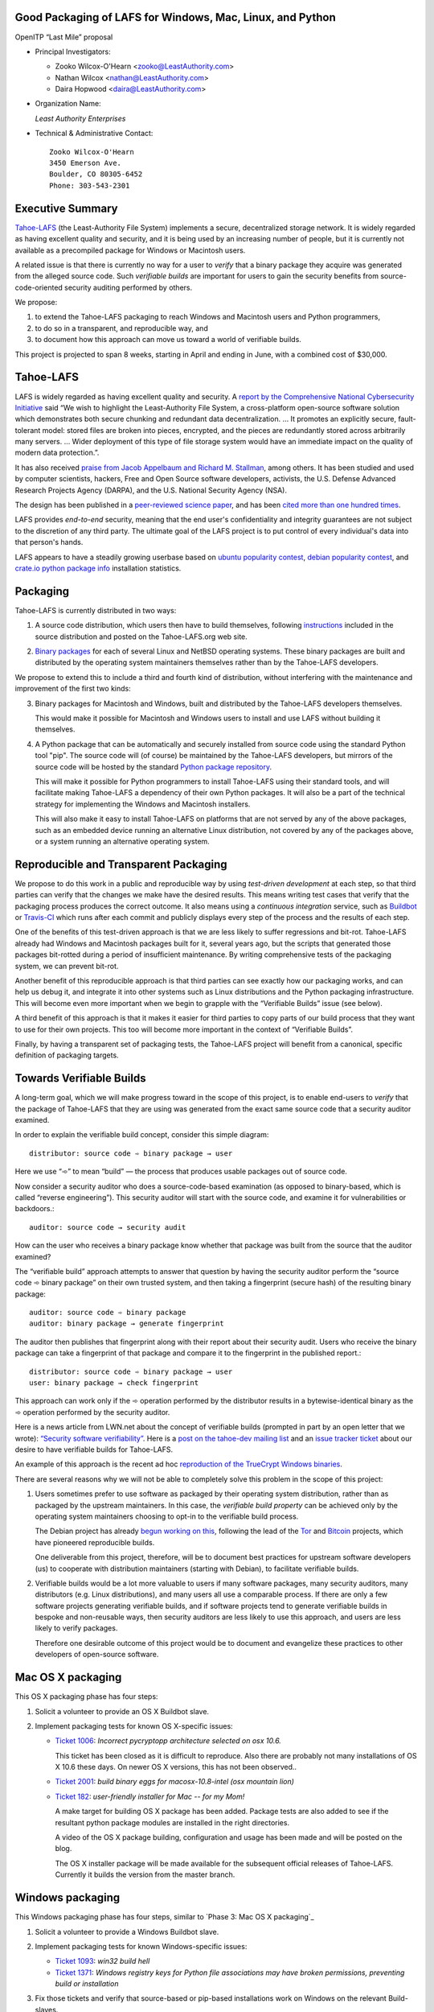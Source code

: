 ﻿
============================================================
 Good Packaging of LAFS for Windows, Mac, Linux, and Python
============================================================

OpenITP “Last Mile” proposal

• Principal Investigators:

  • Zooko Wilcox-O'Hearn <zooko@LeastAuthority.com>
  • Nathan Wilcox <nathan@LeastAuthority.com>
  • Daira Hopwood <daira@LeastAuthority.com>

• Organization Name:

  *Least Authority Enterprises*

• Technical & Administrative Contact::

     Zooko Wilcox-O'Hearn
     3450 Emerson Ave.
     Boulder, CO 80305-6452
     Phone: 303-543-2301

===================
 Executive Summary
===================

`Tahoe-LAFS`_ (the Least-Authority File System) implements a secure,
decentralized storage network. It is widely regarded as having
excellent quality and security, and it is being used by an increasing
number of people, but it is currently not available as a precompiled
package for Windows or Macintosh users.

.. _Tahoe-LAFS: https://Tahoe-LAFS.org

A related issue is that there is currently no way for a user to
*verify* that a binary package they acquire was generated from the
alleged source code. Such *verifiable builds* are important for users
to gain the security benefits from source-code-oriented security
auditing performed by others.

We propose:

1. to extend the Tahoe-LAFS packaging to reach Windows and Macintosh
   users and Python programmers,
2. to do so in a transparent, and reproducible way, and
3. to document how this approach can move us toward a world of
   verifiable builds.

This project is projected to span 8 weeks, starting in April and ending
in June, with a combined cost of $30,000.

============
 Tahoe-LAFS
============

LAFS is widely regarded as having excellent quality and security. A
`report by the Comprehensive National Cybersecurity Initiative`_ said
“We wish to highlight the Least-Authority File System, a
cross-platform open-source software solution which demonstrates both
secure chunking and redundant data decentralization. … It promotes an
explicitly secure, fault- tolerant model: stored files are broken into
pieces, encrypted, and the pieces are redundantly stored across
arbitrarily many servers. … Wider deployment of this type of file
storage system would have an immediate impact on the quality of modern
data protection.”.

.. _report by the Comprehensive National Cybersecurity Initiative: http://www.cyber.st.dhs.gov/docs/National_Cyber_Leap_Year_Summit_2009_Co-Chairs_Report.pdf

It has also received `praise from Jacob Appelbaum and
Richard M. Stallman`_, among others. It has been studied and used by
computer scientists, hackers, Free and Open Source software
developers, activists, the U.S. Defense Advanced Research Projects
Agency (DARPA), and the U.S. National Security Agency (NSA).

.. _praise from Jacob Appelbaum and Richard M. Stallman: https://leastauthority.com/blog/least-authority-announces-prism-proof-storage-service.html

The design has been published in a `peer-reviewed science paper`_, and
has been `cited more than one hundred times`_.

.. _peer-reviewed science paper: http://eprint.iacr.org/2012/524

.. _cited more than one hundred times: http://scholar.google.com/scholar?q=%22least-authority+filesystem%22+OR+%22tahoe-lafs%22+OR+%22least-authority+file+system%22&btnG=&hl=en&as_sdt=0%2C6

LAFS provides *end-to-end* security, meaning that the end user's
confidentiality and integrity guarantees are not subject to the
discretion of any third party. The ultimate goal of the LAFS project
is to put control of every individual's data into that person's hands.

LAFS appears to have a steadily growing userbase based on `ubuntu
popularity contest`_, `debian popularity contest`_, and `crate.io python
package info`_ installation statistics.

.. _`ubuntu popularity contest`: http://www.lesbonscomptes.com/upopcon/
.. _`debian popularity contest`: http://qa.debian.org/popcon.php?package=tahoe-lafs
.. _`crate.io python package info`: https://crate.io/packages/allmydata-tahoe/

===========
 Packaging
===========

Tahoe-LAFS is currently distributed in two ways:

1. A source code distribution, which users then have to build
   themselves, following `instructions`_ included in the source
   distribution and posted on the Tahoe-LAFS.org web site.

.. _instructions: https://tahoe-lafs.org/trac/tahoe-lafs/browser/trunk/docs/quickstart.rst

2. `Binary packages`_ for each of several Linux and NetBSD operating
   systems. These binary packages are built and distributed by the
   operating system maintainers themselves rather than by the
   Tahoe-LAFS developers.

.. _Binary packages: https://tahoe-lafs.org/trac/tahoe-lafs/wiki/Installation

We propose to extend this to include a third and fourth kind of
distribution, without interfering with the maintenance and improvement
of the first two kinds:

3. Binary packages for Macintosh and Windows, built and distributed by
   the Tahoe-LAFS developers themselves.

   This would make it possible for Macintosh and Windows users to
   install and use LAFS without building it themselves.

4. A Python package that can be automatically and securely installed
   from source code using the standard Python tool "pip". The source
   code will (of course) be maintained by the Tahoe-LAFS developers,
   but mirrors of the source code will be hosted by the standard
   `Python package repository`_.

   This will make it possible for Python programmers to install
   Tahoe-LAFS using their standard tools, and will facilitate
   making Tahoe-LAFS a dependency of their own Python packages.
   It will also be a part of the technical strategy for implementing
   the Windows and Macintosh installers.

   This will also make it easy to install Tahoe-LAFS on platforms that
   are not served by any of the above packages, such as an embedded
   device running an alternative Linux distribution, not covered by
   any of the packages above, or a system running an alternative
   operating system.

.. _`Python package repository`: https://pypi.python.org

========================================
 Reproducible and Transparent Packaging
========================================

We propose to do this work in a public and reproducible way by using
*test-driven development* at each step, so that third parties can
verify that the changes we make have the desired results. This means
writing test cases that verify that the packaging process produces the
correct outcome. It also means using a *continuous integration*
service, such as Buildbot_ or Travis-CI_ which runs after each commit
and publicly displays every step of the process and the results of
each step.

.. _Buildbot: http://buildbot.net/
.. _Travis-CI: https://travis-ci.org/

One of the benefits of this test-driven approach is that we are less
likely to suffer regressions and bit-rot. Tahoe-LAFS already had
Windows and Macintosh packages built for it, several years ago, but
the scripts that generated those packages bit-rotted during a period
of insufficient maintenance. By writing comprehensive tests of the
packaging system, we can prevent bit-rot.

Another benefit of this reproducible approach is that third parties
can see exactly how our packaging works, and can help us debug it, and
integrate it into other systems such as Linux distributions and the
Python packaging infrastructure. This will become even more important
when we begin to grapple with the “Verifiable Builds” issue (see
below).

A third benefit of this approach is that it makes it easier for third
parties to copy parts of our build process that they want to use for
their own projects. This too will become more important in the context
of “Verifiable Builds”.

Finally, by having a transparent set of packaging tests, the Tahoe-LAFS
project will benefit from a canonical, specific definition of packaging
targets.

===========================
 Towards Verifiable Builds
===========================

A long-term goal, which we will make progress toward in the scope of
this project, is to enable end-users to *verify* that the package of
Tahoe-LAFS that they are using was generated from the exact same
source code that a security auditor examined.

In order to explain the verifiable build concept, consider this simple
diagram::

    distributor: source code ➾ binary package → user

Here we use “➾” to mean “build” — the process that produces usable
packages out of source code.

Now consider a security auditor who does a source-code-based
examination (as opposed to binary-based, which is called “reverse
engineering”). This security auditor will start with the source code,
and examine it for vulnerabilities or backdoors.::

    auditor: source code → security audit

How can the user who receives a binary package know whether that
package was built from the source that the auditor examined?

The “verifiable build” approach attempts to answer that question by
having the security auditor perform the “source code ➾ binary package”
on their own trusted system, and then taking a fingerprint (secure
hash) of the resulting binary package::

   auditor: source code ➾ binary package
   auditor: binary package → generate fingerprint

The auditor then publishes that fingerprint along with their report
about their security audit. Users who receive the binary package can
take a fingerprint of that package and compare it to the fingerprint
in the published report.::

   distributor: source code ➾ binary package → user
   user: binary package → check fingerprint

This approach can work only if the ➾ operation performed by the
distributor results in a bytewise-identical binary as the ➾ operation
performed by the security auditor.

Here is a news article from LWN.net about the concept of verifiable
builds (prompted in part by an open letter that we wrote): `“Security
software verifiability”`_. Here is a `post on the tahoe-dev mailing
list`_ and an `issue tracker ticket`_ about our desire to have
verifiable builds for Tahoe-LAFS.

.. _“Security software verifiability”: https://lwn.net/Articles/564263/
.. _post on the tahoe-dev mailing list: https://tahoe-lafs.org/pipermail/tahoe-dev/2013-August/008684.html
.. _issue tracker ticket: https://tahoe-lafs.org/trac/tahoe-lafs/ticket/2057

An example of this approach is the recent ad hoc `reproduction of the
TrueCrypt Windows binaries`_.

.. _reproduction of the TrueCrypt Windows binaries: https://madiba.encs.concordia.ca/~x_decarn/truecrypt-binaries-analysis/

There are several reasons why we will not be able to completely solve
this problem in the scope of this project:

1. Users sometimes prefer to use software as packaged by their
   operating system distribution, rather than as packaged by the
   upstream maintainers. In this case, the *verifiable build property*
   can be achieved only by the operating system maintainers choosing
   to opt-in to the verifiable build process.

   The Debian project has already `begun working on this`_, following
   the lead of the `Tor`_ and `Bitcoin`_ projects, which have
   pioneered reproducible builds.

   .. _begun working on this: https://wiki.debian.org/ReproducibleBuilds
   .. _Tor: https://blog.torproject.org/category/tags/deterministic-builds
   .. _Bitcoin: https://en.bitcoin.it/wiki/Release_process

   One deliverable from this project, therefore, will be to document best
   practices for upstream software developers (us) to cooperate with
   distribution maintainers (starting with Debian), to facilitate
   verifiable builds.

2. Verifiable builds would be a lot more valuable to users if many
   software packages, many security auditors, many distributors
   (e.g. Linux distributions), and many users all use a comparable
   process. If there are only a few software projects generating
   verifiable builds, and if software projects tend to generate
   verifiable builds in bespoke and non-reusable ways, then security
   auditors are less likely to use this approach, and users are less
   likely to verify packages.

   Therefore one desirable outcome of this project would be to document
   and evangelize these practices to other developers of open-source
   software.

====================
 Mac OS X packaging
====================

This OS X packaging phase has four steps:

#. Solicit a volunteer to provide an OS X Buildbot slave.
#. Implement packaging tests for known OS X-specific issues:

   * `Ticket 1006`_: *Incorrect pycryptopp architecture selected on osx 10.6.*

     This ticket has been closed as it is difficult to reproduce. Also there
     are probably not many installations of OS X 10.6 these days. On newer OS X
     versions, this has not been observed..

   * `Ticket 2001`_: *build binary eggs for macosx-10.8-intel (osx mountain lion)*

   .. _`Ticket 1006`: https://tahoe-lafs.org/trac/tahoe-lafs/ticket/1006
   .. _`Ticket 2001`: https://tahoe-lafs.org/trac/tahoe-lafs/ticket/2001

   * `Ticket 182`_: *user-friendly installer for Mac -- for my Mom!*

     A make target for building OS X package has been added. Package tests are
     also added to see if the resultant python package modules are installed
     in the right directories.

     A video of the OS X package building, configuration and usage has been
     made and will be posted on the blog.

     The OS X installer package  will be made available for the subsequent
     official releases of Tahoe-LAFS. Currently it builds the version from
     the master branch.

   .. _`Ticket 182`: https://tahoe-lafs.org/trac/tahoe-lafs/ticket/182

.. (comment) See this - http://stackoverflow.com/questions/116657/how-do-you-create-an-osx-application-dmg-from-a-python-package

===================
 Windows packaging
===================

This Windows packaging phase has four steps, similar to `Phase 3: Mac OS X packaging`_

#. Solicit a volunteer to provide a Windows Buildbot slave.
#. Implement packaging tests for known Windows-specific issues:

   * `Ticket 1093`_: *win32 build hell*
   * `Ticket 1371`_: *Windows registry keys for Python file associations may have broken permissions, preventing build or installation*

   .. _`Ticket 1093`: https://tahoe-lafs.org/trac/tahoe-lafs/ticket/1093
   .. _`Ticket 1371`: https://tahoe-lafs.org/trac/tahoe-lafs/ticket/1371

#. Fix those tickets and verify that source-based or pip-based
   installations work on Windows on the relevant Build-slaves.

   At this stage announce improved Windows support on the mailing list,
   as for OS X.

#. Create a new build target for a Windows-based package, and develop
   an automated package test in concert with this development.

   * `Ticket 195`_: *user-friendly installer for Windows -- for my Dad!*

   .. _`Ticket 195`: https://tahoe-lafs.org/trac/tahoe-lafs/ticket/195

.. To render this reStructuredText file into a PDF file, run:
.. rst2pdf openitp-proposal_good-packaging-for-LAFS.rst

.. To render this reStructuredText file into an HTML file, run:
.. F=openitp-proposal_good-packaging-for-LAFS ; rst2html $F.rst > $F.html
